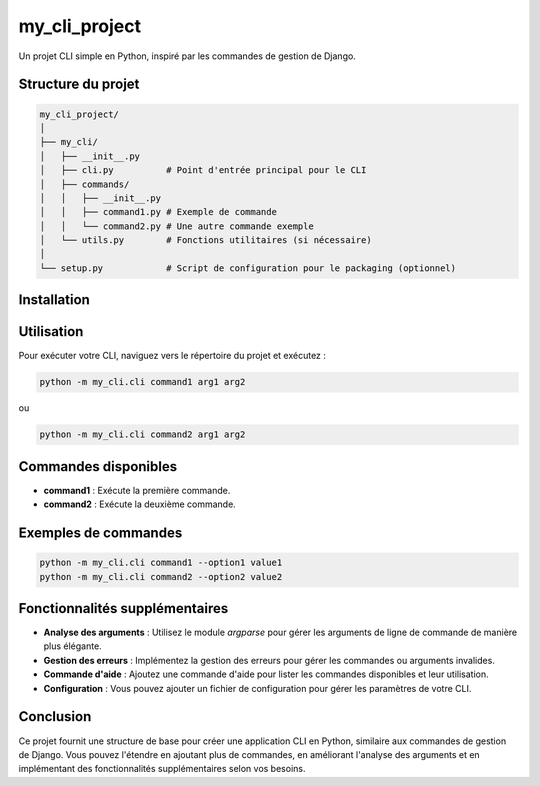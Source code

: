my_cli_project
==============

Un projet CLI simple en Python, inspiré par les commandes de gestion de Django.

Structure du projet
-------------------

.. code-block:: text

    my_cli_project/
    │
    ├── my_cli/
    │   ├── __init__.py
    │   ├── cli.py          # Point d'entrée principal pour le CLI
    │   ├── commands/
    │   │   ├── __init__.py
    │   │   ├── command1.py # Exemple de commande
    │   │   └── command2.py # Une autre commande exemple
    │   └── utils.py        # Fonctions utilitaires (si nécessaire)
    │
    └── setup.py            # Script de configuration pour le packaging (optionnel)

Installation
------------

.. example-code::

  .. code-block:: JSON

    {
      "key": "value"
    }

  .. code-block:: python

    pygments_style = 'sphinx'


  .. code-block:: ruby

    print "Hello, World!\n"
Utilisation
-----------

Pour exécuter votre CLI, naviguez vers le répertoire du projet et exécutez :

.. code-block::

    python -m my_cli.cli command1 arg1 arg2

ou

.. code-block::

    python -m my_cli.cli command2 arg1 arg2

Commandes disponibles
---------------------

- **command1** : Exécute la première commande.
- **command2** : Exécute la deuxième commande.

Exemples de commandes
----------------------

.. code-block::

    python -m my_cli.cli command1 --option1 value1
    python -m my_cli.cli command2 --option2 value2

Fonctionnalités supplémentaires
-------------------------------

- **Analyse des arguments** : Utilisez le module `argparse` pour gérer les arguments de ligne de commande de manière plus élégante.
- **Gestion des erreurs** : Implémentez la gestion des erreurs pour gérer les commandes ou arguments invalides.
- **Commande d'aide** : Ajoutez une commande d'aide pour lister les commandes disponibles et leur utilisation.
- **Configuration** : Vous pouvez ajouter un fichier de configuration pour gérer les paramètres de votre CLI.

Conclusion
----------

Ce projet fournit une structure de base pour créer une application CLI en Python, similaire aux commandes de gestion de Django. Vous pouvez l'étendre en ajoutant plus de commandes, en améliorant l'analyse des arguments et en implémentant des fonctionnalités supplémentaires selon vos besoins.
